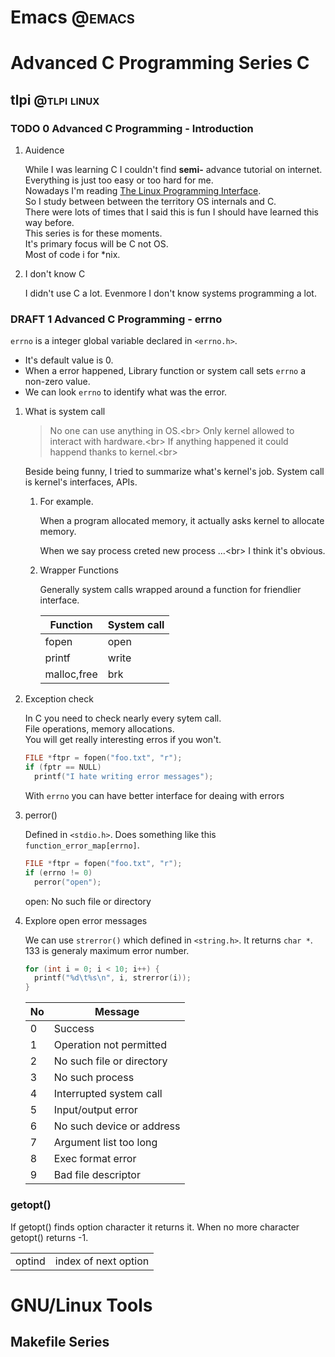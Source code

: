 #+hugo_front_matter_format: yaml
#+HUGO_BASE_DIR: ./
#+EXPORTS both
#+hugo_auto_set_lastmod: t
#+SEQ_TODO: TODO DRAFT DONE
#+hugo_section: post

#+author:

* Emacs :@emacs:
* Advanced C Programming Series :C:
** tlpi :@tlpi:linux:
*** TODO 0 Advanced C Programming - Introduction
# :PROPERTIES:
# :EXPORT_FILE_NAME: 00-advance-C
# :EXPORT_FILE_DATE: 2021-02-2
# :END:
**** Auidence
While I was learning C  I couldn't find *semi-* advance tutorial on internet.\\
Everything is just too easy or too hard for me.\\

Nowadays I'm reading [[https://www.amazon.com/Linux-Programming-Interface-System-Handbook/dp/1593272200][The Linux Programming Interface]].\\
So I study between between the territory OS internals and C.\\
There were lots of times that I said this is fun I should have learned this way before.\\
This series is for these moments.\\
It's primary focus will be C not OS.\\

Most of code i for *nix.
**** I don't know C
I didn't use C a lot. Evenmore I don't know systems programming a lot.
*** DRAFT 1 Advanced C Programming - errno
:PROPERTIES:
:EXPORT_FILE_NAME: 01-advance-C
:END:
=errno= is a integer global variable declared in =<errno.h>=.
- It's default value is 0.
- When a error happened, Library function or system call sets =errno= a non-zero value.
- We can look =errno= to identify what was the error.

**** What is system call
#+begin_quote

 No one can use anything in OS.<br>
 Only kernel allowed to interact with hardware.<br>
 If anything happened it could happend thanks to kernel.<br>

#+end_quote

Beside being funny, I tried to summarize what's kernel's job.
System call is kernel's interfaces, APIs.

***** For example.

When a program allocated memory, it actually asks kernel to allocate memory.

When we say process creted new process ...<br>
I think it's obvious.

***** Wrapper Functions
Generally system calls wrapped around a function for friendlier interface.

| Function    | System call |
|-------------+-------------|
| fopen       | open        |
| printf      | write       |
| malloc,free | brk         |
**** Exception check
In C you need to check nearly every sytem call.\\
File operations, memory allocations.\\
You will get really interesting erros if you won't.\\

#+BEGIN_SRC C
 FILE *ftpr = fopen("foo.txt", "r");
 if (fptr == NULL)
   printf("I hate writing error messages");
#+END_SRC

With =errno= you can have better interface for deaing with errors
**** perror()
Defined in =<stdio.h>=.
Does something like this =function_error_map[errno]=.
#+BEGIN_SRC C :includes '(<stdio.h> <fcntl.h> <errno.h>) :exports both :hlines 1
 FILE *ftpr = fopen("foo.txt", "r");
 if (errno != 0)
   perror("open");
#+END_SRC

#+RESULTS:
open: No such file or directory
**** Explore open error messages
We can use =strerror()= which defined in =<string.h>=.
It returns =char *=.
133 is generaly maximum error number.
#+BEGIN_SRC C :includes '(<stdio.h> <string.h> <errno.h>) :exports both :colnames '("No" "Message")
 for (int i = 0; i < 10; i++) {
   printf("%d\t%s\n", i, strerror(i));
 }
#+END_SRC

#+RESULTS:
| No | Message                   |
|----+---------------------------|
|  0 | Success                   |
|  1 | Operation not permitted   |
|  2 | No such file or directory |
|  3 | No such process           |
|  4 | Interrupted system call   |
|  5 | Input/output error        |
|  6 | No such device or address |
|  7 | Argument list too long    |
|  8 | Exec format error         |
|  9 | Bad file descriptor       |
*** getopt()
:PROPERTIES:
:EXPORT_FILE_NAME: getopt
:END:
If getopt() finds option character it returns it.
When no more character getopt() returns -1.
| optind | index of next option |

* GNU/Linux Tools
** Makefile Series

